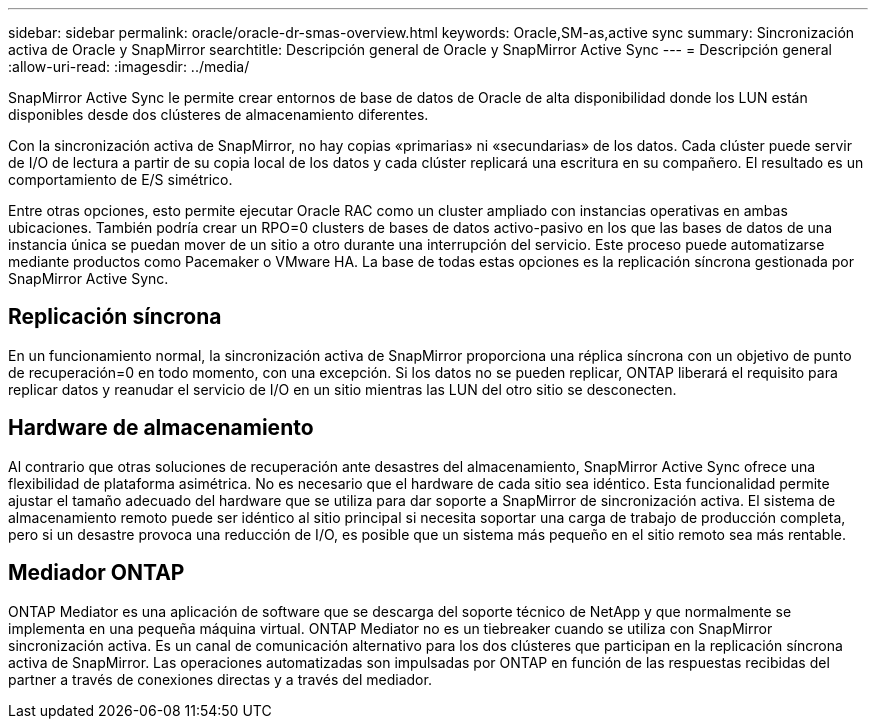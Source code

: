 ---
sidebar: sidebar 
permalink: oracle/oracle-dr-smas-overview.html 
keywords: Oracle,SM-as,active sync 
summary: Sincronización activa de Oracle y SnapMirror 
searchtitle: Descripción general de Oracle y SnapMirror Active Sync 
---
= Descripción general
:allow-uri-read: 
:imagesdir: ../media/


[role="lead"]
SnapMirror Active Sync le permite crear entornos de base de datos de Oracle de alta disponibilidad donde los LUN están disponibles desde dos clústeres de almacenamiento diferentes.

Con la sincronización activa de SnapMirror, no hay copias «primarias» ni «secundarias» de los datos. Cada clúster puede servir de I/O de lectura a partir de su copia local de los datos y cada clúster replicará una escritura en su compañero. El resultado es un comportamiento de E/S simétrico.

Entre otras opciones, esto permite ejecutar Oracle RAC como un cluster ampliado con instancias operativas en ambas ubicaciones. También podría crear un RPO=0 clusters de bases de datos activo-pasivo en los que las bases de datos de una instancia única se puedan mover de un sitio a otro durante una interrupción del servicio. Este proceso puede automatizarse mediante productos como Pacemaker o VMware HA. La base de todas estas opciones es la replicación síncrona gestionada por SnapMirror Active Sync.



== Replicación síncrona

En un funcionamiento normal, la sincronización activa de SnapMirror proporciona una réplica síncrona con un objetivo de punto de recuperación=0 en todo momento, con una excepción. Si los datos no se pueden replicar, ONTAP liberará el requisito para replicar datos y reanudar el servicio de I/O en un sitio mientras las LUN del otro sitio se desconecten.



== Hardware de almacenamiento

Al contrario que otras soluciones de recuperación ante desastres del almacenamiento, SnapMirror Active Sync ofrece una flexibilidad de plataforma asimétrica. No es necesario que el hardware de cada sitio sea idéntico. Esta funcionalidad permite ajustar el tamaño adecuado del hardware que se utiliza para dar soporte a SnapMirror de sincronización activa. El sistema de almacenamiento remoto puede ser idéntico al sitio principal si necesita soportar una carga de trabajo de producción completa, pero si un desastre provoca una reducción de I/O, es posible que un sistema más pequeño en el sitio remoto sea más rentable.



== Mediador ONTAP

ONTAP Mediator es una aplicación de software que se descarga del soporte técnico de NetApp y que normalmente se implementa en una pequeña máquina virtual. ONTAP Mediator no es un tiebreaker cuando se utiliza con SnapMirror sincronización activa. Es un canal de comunicación alternativo para los dos clústeres que participan en la replicación síncrona activa de SnapMirror. Las operaciones automatizadas son impulsadas por ONTAP en función de las respuestas recibidas del partner a través de conexiones directas y a través del mediador.
